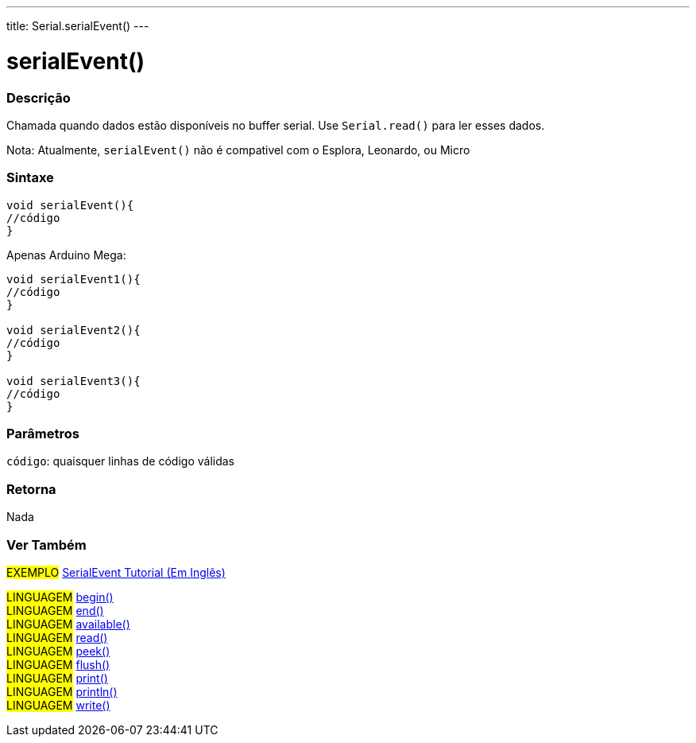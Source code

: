 ---
title: Serial.serialEvent()
---

= serialEvent()

// OVERVIEW SECTION STARTS
[#overview]
--

[float]
=== Descrição
Chamada quando dados estão disponíveis no buffer serial. Use `Serial.read()` para ler esses dados.

Nota: Atualmente, `serialEvent()` não é compativel com o Esplora, Leonardo, ou Micro
[%hardbreaks]


[float]
=== Sintaxe

[source,arduino]
----
void serialEvent(){
//código
}
----
Apenas Arduino Mega:
[source,arduino]
----
void serialEvent1(){
//código
}

void serialEvent2(){
//código
}

void serialEvent3(){
//código
}
----

[float]
=== Parâmetros
`código`: quaisquer linhas de código válidas

[float]
=== Retorna
Nada

--
// OVERVIEW SECTION ENDS


// SEE ALSO SECTION
[#see_also]
--

[float]
=== Ver Também

[role="example"]
#EXEMPLO# http://arduino.cc/en/Tutorial/SerialEvent[SerialEvent Tutorial (Em Inglês)] +

[role="language"]
#LINGUAGEM# link:../begin[begin()] +
#LINGUAGEM# link:../end[end()] +
#LINGUAGEM# link:../available[available()] +
#LINGUAGEM# link:../read[read()] +
#LINGUAGEM# link:../peek[peek()] +
#LINGUAGEM# link:../flush[flush()] +
#LINGUAGEM# link:../print[print()] +
#LINGUAGEM# link:../println[println()] +
#LINGUAGEM# link:../write[write()] 

--
// SEE ALSO SECTION ENDS
